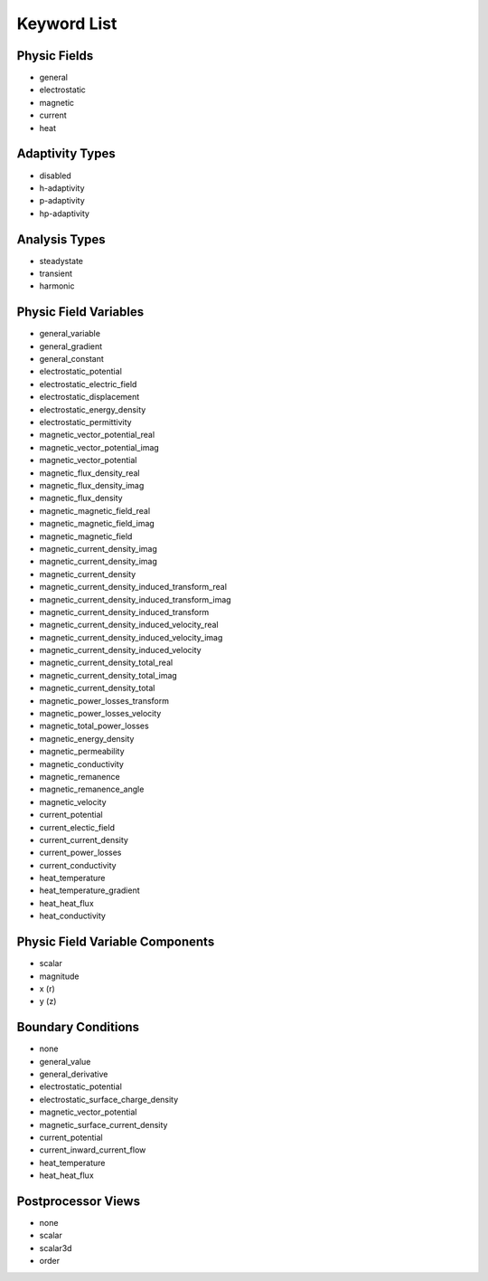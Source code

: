.. _keyword-list:

Keyword List
============

Physic Fields
-------------

* general

* electrostatic

* magnetic

* current

* heat

.. *elasticity

Adaptivity Types
----------------

* disabled

* h-adaptivity

* p-adaptivity

* hp-adaptivity

Analysis Types
--------------

* steadystate

* transient

* harmonic

Physic Field Variables
----------------------

* general_variable

* general_gradient

* general_constant

* electrostatic_potential

* electrostatic_electric_field

* electrostatic_displacement

* electrostatic_energy_density

* electrostatic_permittivity

* magnetic_vector_potential_real

* magnetic_vector_potential_imag

* magnetic_vector_potential

* magnetic_flux_density_real

* magnetic_flux_density_imag

* magnetic_flux_density

* magnetic_magnetic_field_real

* magnetic_magnetic_field_imag

* magnetic_magnetic_field

* magnetic_current_density_imag

* magnetic_current_density_imag

* magnetic_current_density

* magnetic_current_density_induced_transform_real

* magnetic_current_density_induced_transform_imag

* magnetic_current_density_induced_transform

* magnetic_current_density_induced_velocity_real

* magnetic_current_density_induced_velocity_imag

* magnetic_current_density_induced_velocity

* magnetic_current_density_total_real

* magnetic_current_density_total_imag

* magnetic_current_density_total

* magnetic_power_losses_transform

* magnetic_power_losses_velocity

* magnetic_total_power_losses

* magnetic_energy_density

* magnetic_permeability

* magnetic_conductivity

* magnetic_remanence

* magnetic_remanence_angle

* magnetic_velocity

* current_potential

* current_electic_field

* current_current_density

* current_power_losses

* current_conductivity

* heat_temperature

* heat_temperature_gradient

* heat_heat_flux

* heat_conductivity

.. * elasticity_von_mises_stress

Physic Field Variable Components
--------------------------------

* scalar

* magnitude

* x (r)

* y (z)

Boundary Conditions
-------------------

* none

* general_value

* general_derivative

* electrostatic_potential

* electrostatic_surface_charge_density

* magnetic_vector_potential

* magnetic_surface_current_density

* current_potential

* current_inward_current_flow

* heat_temperature

* heat_heat_flux

.. * elasticity_fixed

.. * elasticity_free

Postprocessor Views
-------------------

* none

* scalar

* scalar3d

* order
